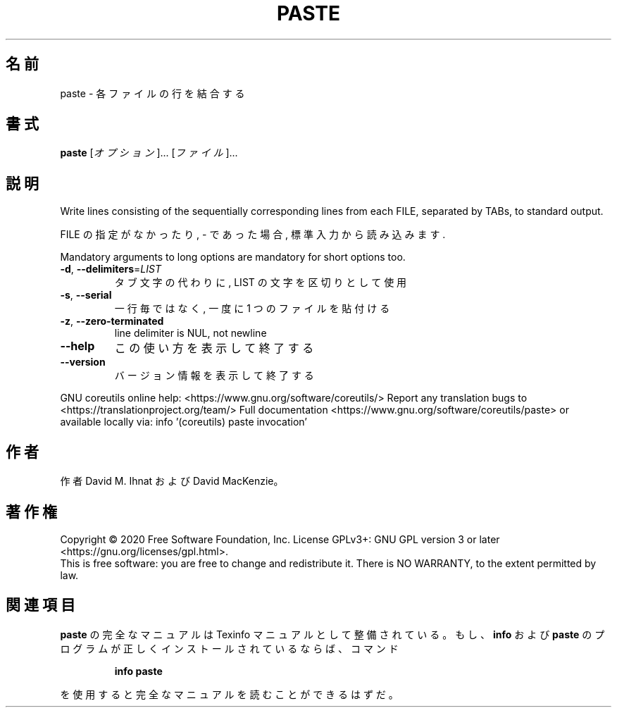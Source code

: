 .\" DO NOT MODIFY THIS FILE!  It was generated by help2man 1.47.13.
.TH PASTE "1" "2021年4月" "GNU coreutils" "ユーザーコマンド"
.SH 名前
paste \- 各ファイルの行を結合する
.SH 書式
.B paste
[\fI\,オプション\/\fR]... [\fI\,ファイル\/\fR]...
.SH 説明
.\" Add any additional description here
.PP
Write lines consisting of the sequentially corresponding lines from
each FILE, separated by TABs, to standard output.
.PP
FILE の指定がなかったり, \- であった場合, 標準入力から読み込みます.
.PP
Mandatory arguments to long options are mandatory for short options too.
.TP
\fB\-d\fR, \fB\-\-delimiters\fR=\fI\,LIST\/\fR
タブ文字の代わりに, LIST の文字を区切りとして使用
.TP
\fB\-s\fR, \fB\-\-serial\fR
一行毎ではなく, 一度に 1 つのファイルを貼付ける
.TP
\fB\-z\fR, \fB\-\-zero\-terminated\fR
line delimiter is NUL, not newline
.TP
\fB\-\-help\fR
この使い方を表示して終了する
.TP
\fB\-\-version\fR
バージョン情報を表示して終了する
.PP
GNU coreutils online help: <https://www.gnu.org/software/coreutils/>
Report any translation bugs to <https://translationproject.org/team/>
Full documentation <https://www.gnu.org/software/coreutils/paste>
or available locally via: info '(coreutils) paste invocation'
.SH 作者
作者 David M. Ihnat および David MacKenzie。
.SH 著作権
Copyright \(co 2020 Free Software Foundation, Inc.
License GPLv3+: GNU GPL version 3 or later <https://gnu.org/licenses/gpl.html>.
.br
This is free software: you are free to change and redistribute it.
There is NO WARRANTY, to the extent permitted by law.
.SH 関連項目
.B paste
の完全なマニュアルは Texinfo マニュアルとして整備されている。もし、
.B info
および
.B paste
のプログラムが正しくインストールされているならば、コマンド
.IP
.B info paste
.PP
を使用すると完全なマニュアルを読むことができるはずだ。
